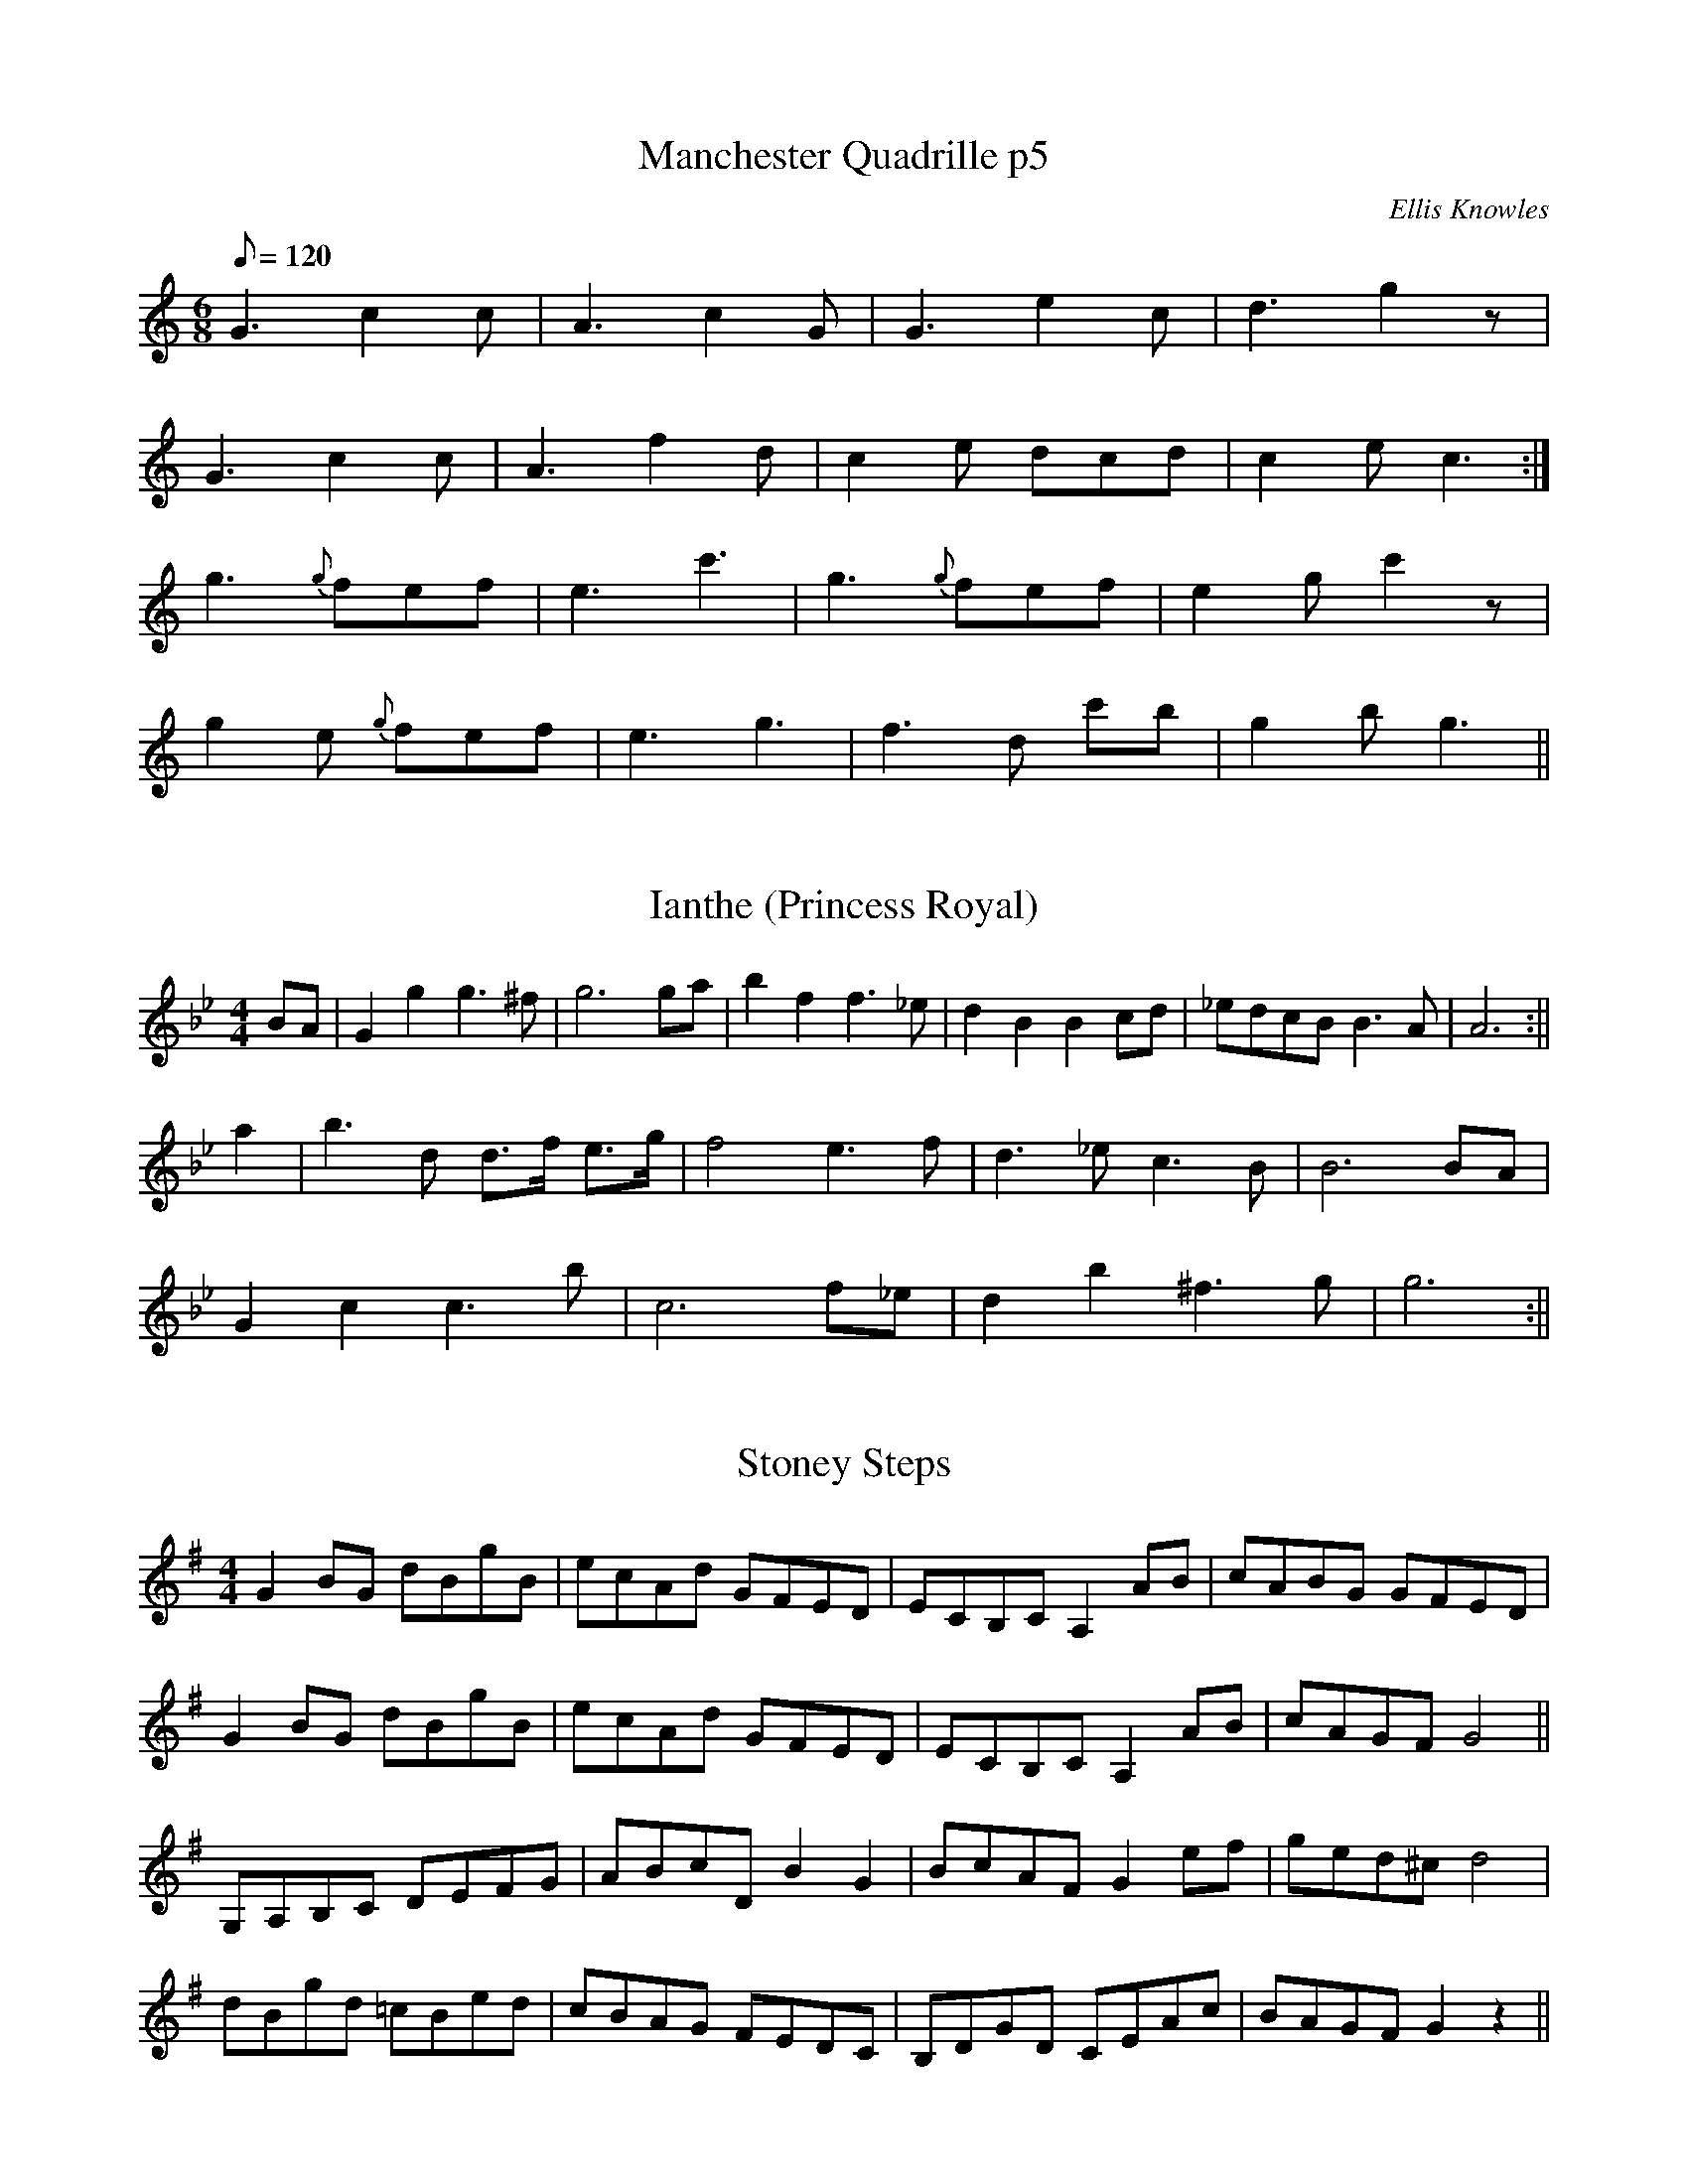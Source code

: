 X: 1
T:Manchester Quadrille p5
B:Plain Brown Tune Book
O:Ellis Knowles
M:6/8
L:1/8
Q:120
K:C
G3 c2 c | A3 c2 G | G3 e2 c | d3 g2 z |! 
G3 c2 c | A3 f2 d | c2 e dcd | c2 e c3 :|!
g3 {g}fef | e3 c'3 | g3 {g}fef | e2 g c'2 z |! 
g2 e {g}fef | e3 g3 | f3 d 'c'b| g2 b g3 ||

X: 2
T:Ianthe (Princess Royal)
M:4/4
L:1/4
S:Simpson (BBBM)
K:GMin
B/A/|Ggg>^f|g3 g/a/|bff>_e|dBBc/d/|_e/d/c/B/ B>A|A3:||!
a|b>d d3/4f/4 e3/4g/4|f2e>f|d>_e c>B|B3 B/A/|!
Gcc>b|c3 f/_e/|db^f>g|g3:||

X: 3
T:Stoney Steps
M:4/4
L:1/8
S:Offord
Z:p
K:G
G2 BG dBgB|ecAd GFED|ECB,C  A,2 AB|cABG GFED|!
G2 BG dBgB|ecAd GFED|ECB,C  A,2 AB|cAGF G4||!
G,A,B,C DEFG|ABcD B2G2|BcAF G2 ef|ged^cd4|!
dBgd =cBed|cBAG FEDC|B,DGD CEAc|BAGF G2z2||

X: 4
T:Yankee Doodle
M:4/4
L:1/8
Q:1/4=150
R:Reel
O:FTB2, No. 53
K:D
P:A
|:"D"d2 ef d2 "A"cA|"D"d2 ef d2 "A"cA|"D"d2 ef "G"gfed|"A"cABc "D"d2 d2:
|!
P:B
|:"G"B=cBA B^cdB|"D"ABAG FGA2|"G"B=cBA B^cde|"D"fd"A"ec "D"d2 d2:|!
P:C Key Change!
K:C
|:"Dm"defd "Am"cAAc|"G"BGGB "Am"cAAc|"Dm"defd "Am"cAAe|"Dm"fd"A"ec "Dm"d
2 d2:|!
P:D
|:"F"A_BAG A=BcA|"G"GAGF "Em"EFGE|"F"A_BAG A=BcA|"Dm"fd"A"ec "Dm"d2 d2:|

X: 5
T:Red-Haired Lass, The
M:4/4
L:1/8
R:reel
Z:From Josephine Marsh at Kilfenora 1996. Transcribed by Z:Thom Pratt
K:G
DGGF ~G2 BG|GABG ~AGEG|DGGF GABd|egdB AGEG|!
DGGF ~G2 BG|GABG ~AGEG|DGGF GABd|egdB ~c2Bc||!
~d2 gd edgd|degd BGBc|~d2 gd edef|gedB ~c2 Bc|!
~d2 gd edgd|degd BGBd|~c2 cA ~B2 BA|GA (3Bcd gedB||

X: 6
T:The Sun from the East
M:3/4
L:1/4
C:Unk
S:The Dorchester Hornpipe pub 1977 Dorset County Museum
R:Waltz
K:D major
A|dAd|f2e/2d/2|eAe|g2f/2e/2|!
f(d/2e/2)(f/2e/2)|a(g/2f/2)(e/2d/2)|e/2c/2AG|(GF)A|!
dfe/2d/2|{f}e(d/2c/2)(B/2A/2)|d3/2(f/2e/2d/2)|{d}c2A/2A/2|!
B/2c/2dc/2B/2|c/2d/2ef/2^g|/2a(e/2d/2)(c/2B/2)|A2e/2e/2|!
e(d/2c/2)(B/2A/2)|e3/2f/2g|f(e/2d/2)(c/2B/2)|f2f)|!
b(f/2e/2)(d/2c/2)|d/2c/2B/2c/2d/2B/2|e/2f/2g/2f/2e/2d/2|c/2B/2A/2B/2c/2A
/2|!
d/2c/2d/2e/2f/2g/2|a3/2g/2f|gfe|d2|

X: 7
T:Soldier's Joy
M:2/4
L:1/8
S:Remembered from the playing of Katie Howson 25th Jan. 2003
R:reel
A:East Anglia UK
N:This is the bare bones. Listen to the East Anglian style to flesh 
it
N:out appropriately
Z:Johnny Adams
K:D
A>G F>G| A>G F>G | A>d c>d | B2 A2 |!
A>G F>G | A>G F>A | (3GAG (3FGF| E4 |!
A>G F>G| A>G F>G | A>d d>c | d3 e |!
f2 d>f | e>c  B>c | d3 e||! 
f2 d2 | f2 d2 | e>d c>B | A4 |!
f2 d2 | f2 d2 | e>d c>d | e4 |! 
f2 d2 | f2 d2 | e>d c>B | A2 d>e |!
f2 d>f | e>d B>c | d3 z||

X: 8
T:Tom Tolleys Hornpipe
M:2/4
L:1/8
R:Hornpipe
O:England
B:Joshua Jackson ms (Geoff Bowen)
N:Tom Fowlers in Winder, but 8-bar 2nd part
Z:Richard Robinson <richard@beulah.demon.co.uk>
K:G
(Bc)|(dc)(BA) (Gg)(fg)| Te4 d4| cdcB ABAG| F4E4|!
(DE)(FG) A2B2| (c3d/e/)d2 c2| BAGA D2F2| G6:!
:d2|g2bg e2ag| Tf4d4| g2ag e2ag| f4 d2ef|!
gddd gddd| gdgd gddd|(g3f) (ed)(cB)| ABAG F3E|!
DEFG A2B2| c3d/e/ d2c2| BAGA D2F2| G6 :|

X: 9
T:Tom Fowlers Hornpipe
M:4/4
L:1/8
R:Hornpipe
O:England
A:Lancashire
B:Winder collection
Z:Richard Robinson <richard@beulah.demon.co.uk>
K:G
Bc|dcBA Ggfg | e4 d4 |cdcB ABAG | F4 E4 | !
DEFG A2B2 | c2de d2c2 |BAGA D2F2 | G6::!
d2|g2bg e2ag | f4 d2ef |g3f edcB | ABAG F3E |!
DEFG A2B2 | c2de d2c2 | BAGA D2F2 | G6 :|

X: 10
T:New Lincoln. WCl.29
M:C|
L:1/8
Q:180
S:William Clarke MS,Lincoln,1770.
R:Country Dance.
O:Lincoln
A:England
N:Great tune!..Country Dance veering off towards Hornpipe..CGP..
Z:vmp.Barry Callaghan
K:D
D4 FG A2|F2A2d4|B4 e2 B2|cd e2 c2 BA|!
d4 de f2|efed c2 BA|FG A2E2 AG|F2D2D4::!
F2D2D2 AG|F2D2D2A,2|G2E2E2 ed|cd e2e2A2|!
defd cdec|defd cdec|dcBA FG A2|F2D2D4:||

X: 11
T:Tom Tollins Hornpipe
M:4/4
L:1/16
S:Llewelyn Alaw MSS National Library of Wales. NLW MSS 329-337
R:Hornpipe
K:G
B3c | d3cB3A G3gf3g | e8 d4 B4 | c3de3d c3BA3G | G3FA3F D3CB,3A, |!
B,3CD3E F3GA3B |  c8 e4 d4 | c3BA3G D3GF3A | G4 B4 G4 :|!
|: d4 | g4 b3g d4 b4 | a8 g4 g4 | b3ag3f a3gf3e | e8 d4 d4 |!
g3dd3d a3dd3d | b3dd3d c'3dd3d | b3db3d c'3dc'3d | b3db3d c'3dc'3d |!
c'3ba3g f3ed3c| c8 a8 | a3gf3e d3cB3A | B8 g8 |!
g3fe3d c3BA3G | E8 e8 | d3cB3A D3GF3A|G4 B4 G4 :|

X: 12
T:James F Dickie
M:4/4
L:1/8
C:J Murdoch Henderson
B:Flowers of Scottish Melody, 1930
N:Originally notated in 2/4
Z:Nigel Gatherer
K:A
F | E2 cA F2 BA | GBdf e2 cA | E2 cA F2 Bc | dcBA GBAF |!
E2 cA F2 dB | GBdf e2 ca | d2 fa e2 gb | afed cAA ||!
g | a2 Aa g2 Ag | fgaf ecea | cA A/A/A fedc | BFBA GBeg |!
agfa gfeg   | fgaf ecea | dcdf     eagb | afed cAA |]

X: 13
T:The Merry Blacksmith
M:4/4
L:1/8
R:Reel
K:Dmajor
|:A2|d2dA BAFA|ABdA BAFA|ABde f2ed|Beed egfe|!
dcdA BAFA|ABdA BAFA|ABde fgec|dBAF D2:|!
|:fg|a2 agf2fe|d2 dA BAFA|ABde f2ed|Beed egfe|!
abag fgfe|dcdA BAFA|ABde fgec|dBAF D2:|

X: 14
T:The Royal Albert
R:jig
S:Tune - Kohler's Violin Respository (sic)
H:Dance described in "Traditional Dancing in Scotland" J.F. & T.M. Flett
N:40 bar tune played ABC2D
A:Orkney?
B:Community Dances manual 7 (tune and dance)
O:Scottish
M:6/8
L:1/8
Q:1/4=100
K:G
D|G>AG B>AG|B<dd d2c|B>dgd2c|B>cA G2D|!
G>AG B>AG|B>dd d2g|fgfed^c|eddd2|!
f/2g/2|a2dc'2b|agf {a}gfg|a2dc'2b|!
agfg2d|ec'c' dbb|caaBgg|cBAd2F|A<GG G2|!
|:z|B3 A>GA|A>GG G3|D3 c>Bc|c>BBB2g|!
g2f f2e|e2dd2c|B>cd d>cB|B<AA A2:|!
d|ggggdB|edddfa|c'c'c'c'af|a<ggg2d|!
ec'c' dbb|caa Bgg|cBAd2F|A<GG G2|

X: 15
T:French Tune whose name completely escapes me
M:2/4
L:1/8
R:Polka
Z:Steve Mansfield 29 January 2003
K:Ador
AA/B/ AG | FG A2 | AB/c/ d>c | BABG |!
AA/B/ AG | FG A2 | AB/c/ d>c | BAG2 :!
:dd e>d | cB A2 | AB/c/ dc |BABG |!
dd e>d | cB A2 | AB/c/ dc | BA G2 :|

X: 16
T:Reel de la Casa
C:Trad Quebecois
M:4/4
L:1/8
Q:500
R:Reel
Z:Si Garbutt Feb 03
K:C
A3 B c2A2|B2 c2 B4|B2 cd e3 d|c2 B2 c2 A2|!
A3 B c2A2|B2 c2 B4|B2 cd e3 d|c2 B2 A4:|!
M:4/4
e2 fg a2 a2|g2 f2 e3 f|e2 d2 c2 B2|\
M:2/4
c2 A2|!
M:4/4
e2 fg a3 a|g2 f2 e3 f|e2 d2 c2 B2|\
M:2/4
A4:|

X: 17
T:Set her against the wall
R:Jig
O:England
M:6/8
A:Westmorland
%%ID:0000055c
K:Em
A|G3 B2G|AcAB2G|c2A Bcd|e3-e2f|!
g2ef2d|B2a^g2e|dBGF2^D|E3E3:|!
|:g2ef2d|eged2B|g2e faf|d3B2f|!
g2ef2d|B2a^g2e|dBGF2^D|E3E3:|

X: 18
T:Robert Hurr's Liverpool Hornpipe
R:Hornpipe
O:Robert Hurr
M:4/4
A:Southwold, Suffolk
L:1/8
Q:140
S:Ralph Vaughan Wiliams Notebook
Z:John Adams VMP
K:F
(3GAG | F2 DG F2DE | DF B2 B2 (3GAG | F2DG F2 DF | G2 C2 C2 C2 |! 
F2 DG F2 DG | DF B2 B2 c2 | d2 B2 ABcA |B6 :|!
|: Bc | d2 d4 d2 | c2 B2 cdce | d2 B2 d2 B2 | cBAG F4 |!
d2 d4 d2 | cBAB cdce | d2 B2 ABcA | B6:|| 

X: 19
T:The Marmalade Polka
M:4/4
L:1/4
S:Umps and Dumps; 'The Moon's in a Fit'; Topic 12TS416
K:C
E2D2||CC C/D/E/F/|G/G/ GG A/G/|F/F/ FF G/F/|E/E/ E E D|!
CC C/D/E/F/|G/G/ GG A/G/|F D/D/ D B,|1DCCG,:||2DCC2||!
AGEC|CB,B,2|AGFD|DCC2|!c c c >c|BAA2|G E/G/ FD|DCC E/G/|!
A>GEC|CB,B,2|A>GFD|DCC2|!c c c >c|BAA2|G E/G/ FD|1DCCG:||2DCC2||

X:20
T:My Darling Asleep
R:jig
M:6/8
K:D
"D"fdd "A"cAA | "G"BAG "D"A2G | FAA def | "G"gfg "Em"eag |!
"D"fdd "A"cAA | "G"BAG "D"A2G | FAA def |1 "Em"gec "D"d2e :|2 "Em"gec "D"d2z ||:!
"D"FAA "G"BAG | "D"FAA "G"BAG | "D"FAA def | "G"gfg "Em"eag |!
"D"fdd "A"cAA | "G"BAG "D"A2G | FAA def |1 "Em"gec "D"d2A :|2 "Em"gec "D"d2e ||

X:21
T:My Darling Asleep
R:Jig
M:6/8
L:1/8
F:http://breizhpartitions.free.fr/jigs/darling_asleep.abc 2003-03-07 14:26:59 UT
K:D maj
|:fdd cAA|BGGA2G|FAA def|gfg eag|!
fdd cAA|BGGA2G|FAA def|gec d3:|!
:FAA BAG|FAA BAG|FAA def|gfg eag|!
fdd cAA|BGG A2G|FAA def|gecd3:|

X:22
T:Minuet. JBa.70
T:a.k.a.?
M:3/4
L:1/4
Q:80
S:Joseph Barnes MS,Carlisle,1762.
R:minuet
O:Carlisle
A:England
N:1 - barline not shownZ:vmp.C.Graebe.K:D Major
"No time or key signature given"
A | d (f/d/) (f/d/) | d e f | A (B/c/)(d/B/) |
AGF | D (D/F/)(E/G/) | "sic"F/  A/  GFE :||:!
(A/F/) (D/F/) (A/c/) |"1"BAG|
(B/G/) (E/G/) B/d/ |
cBA | (e/c/) (A/c/) (e/g/) | fed | {d/4e/4f/4g/4} "sic"fed ||


X:23
T:Gallop in Gustavus. HS.08
T:a.k.a.?
M:2/4
Q:60
C:"Quadrilles,No2"
S:Henry Stables MS,Cumbria,late19thC
R:Gallop
O:a
A:England
Z:vmp.Chris Partington
K:D
Ad/d/ dA/A/|Ad/d/ dA/A/|Ad Af|dba2|!
ab/b/ ba/g/|fa/a/ ag/f/|ef ga/g/|fdd2::!
.d'.c' .b.a |.d'.c' .b.a |.d'.c' .b.a |gee2|!
.c'.b .a.g|.c'.b .a.g|.c'.b .a.g|fdd2:|]

X: 24
T:Trip To Fowey. WM.092
M:C
L:1/8
Q:200
C:*
S:WM.Mittell,1799
R:Reel
O:England
A:Kent
N:
D:
H:
Z:vmp.Chris Partington
W:1st couple set to the 2nd lady & hands around.Same to the 3rd
W:gent.cross over 1st couple and turn right and left at top
K:D
fgaf d/d/d df|edef dBB2|fgaf d/d/d df|edefd2d2:|!
|:eAcA eAfe|fAdA fgab|afef d/d/d df|edef d2d2:|]

X:25
T:Still unknown, possibly Winster Gallop
S:Claire McLaughlin, Edinburgh 9/4/03
Z:Nigel Gatherer
M:2/4
L:1/8
K:G
GB GB | GB d2 | AB/c/ BA  | GB d2   |
ce ge | dB d2 | Ab/c/ BA  | G2 G2  :|
gf ed | gf ed | gf    ed  | cB A2   |
fe d2 | fe d2 | d2    A>c | BG G2 :|]

X:26
T:Banbury Bill
D:Swarbrick, Lift the Lid and Listen
Z:Nigel Gatherer
M:2/4
L:1/8
K:D
DE  FD  | GA    B2  | EF    GA/G/ | FG A>A  |
AD  FA  | de    f>f | ge    Bc    | d2 d2  :|
d>e fd  | cd    e2  | Bc    de/d/ | cB A2   | 
dD  D>D | F/G/A A>A | B/c/d c/d/e | d2 d2 :|]

X:27
T:Maid Of The Mill
D:Swarbrick, Lift the Lid and Listen
Z:Nigel Gatherer
M:6/8
L:1/8
K:D
G  | G2c  c>Bc | def  g2c | A2A  _BAG | c3- c2
G  | G>cc c>Bc | d>ef g2c | A>AA _BAG | c3- c  ||
ef | g>gg g>fe | f>ef f2e | def  g>ed | c3  B2
G  | G>cc c>Bc | d>ef g2c | A>AA _BAG | c3- c  ||

X:28
T:Highland Mary
D:Swarbrick, Lift the Lid and Listen
Z:Nigel Gatherer
M:2/4
L:1/16
K:A
A2 | A2BA GFE2 | A2Bc d2cd | e^def edcB | A2c2 E4  |
     A2BA GFE2 | A2Bc d2cd | e^def edcB | A2G2 A2 :|
A2 | ABcd e2e2 | fedc d2cd | e2ef  edcB | A2c2 E4  |
     A2BA GFE2 | A2Bc d2cd | e^def edcB | A2G2 A2 :|

X:29
T:Flitter Dance?
D:Swarbrick, Lift the Lid and Listen
Z:Nigel Gatherer
M:2/4
L:1/16
K:A
E2 | A2AB c2BA | B2Bc d2cB | A2Ac e2cA | GBE2 GBE2  |
     A2AB c2BA | BABc d2cB | cecA BdBG | A2A2 A2   :|
cd | e2ed cde2 | d2dc Bcd2 | c2cB ABcA | BAGF EFGE  |
     c2cB ABc2 | d2dc BcdB | cBAc BAGB | A2A2 A2  :|]

X:30
T:Maid of the Mill
D:Swarbrick, Lift the Lid and Listen
Z:Nigel Gatherer
M:6/8
L:1/8
K:C
G  | G2c  c>Bc | def  g2c | A2A  _BAG | c3- c2
G  | G>cc c>Bc | d>ef g2c | A>AA _BAG | c3- c  ||
ef | g>gg g>fe | f>ef f2e | def  g>ed | c3  B2
G  | G>cc c>Bc | d>ef g2c | A>AA _BAG | c3- c  ||

X:31
T:Balquidder Lasses
D:Swarbrick, Ceilidh Album
Z:Nigel Gatherer
M:4/4
L:1/8
K:Edor
BA | G2 E2 EFGA  | B2 B2 e2 B2 | d2 A2 ABAF | DEFG A2 
BA | G2 E2 EFGA  | B2 B2 e2 B2 | d2 A2 BAGF | E6      :|
B2 | e^def e2 B2 | efgf  e2 Bc | d2 d2 dAFA | DEFG A2 
B2 | e^def e2 B2 | efgf  e2 Bc | d2 A2 BAGF | E6      
B2 | e^def e2 B2 | efgf  e2 Bc | d2 d2 dAFA | DEFG A2 
BA | G2 FG EFGA  | B2 B2 e4    | d2 A2 BAGF | E6      |]

X:32
T:Lea Rig, The
D:Swarbrick, Ceilidh Album
Z:Nigel Gatherer
M:2/4
L:1/16
K:A
cB | c2E2 E2F2 | A3B  A2c2 | B3c  dcBA | c2F2 F2
cB | c2E2 E2F2 | A3B  Acea | f2fe fgae | c2A2 A2  :|
e2 | fefg a2c2 | dcde f2A2 | BABc dcBA | c2F2 F2 
cB | c2E2 E2F2 | A3B  Acea | f2fe fgae | c2A2 A2 :|]

X:33
T: The Lanchester Paste Egg March
M:4/4
R: March
L: 1/4
C: Noel Jackson Easter 2003 
N: To lead the boulers and their newly dyed eggs to the top of Paste Egg Bank
K: G
E2 db | eA A2 | B/2c/2d cB | Ae e2 |
B/2c/2d cB | Ae ec| dB cB | A4 :||
G/2A/2B G/2A/2B/2c/2 | dB B2 | Ac A/2B/2c/2d/2| e2 e2 |
DB cA | Be ed | cA B/2A/2G| A4:||

X:34
T:She's A Lassie From Lancashire
M:3/4
L:1/4
Q:1/4=90
R:Clog Waltz
Z:Chris Partington,..2003..
K:D
d2e|fdB|A2F|A3|E2F|GFE|F2G|A3|!
d2e|fdB|A2F|A3|e3|f3|e3-|e3||!
d2e|fdB|A2F|A3|E2F|GFE|F2G|A3|!
dfd|ecA|dfd|ecA|d3|e3|d3|]

X:35
T:P\'ainneach na nUbh
T: the Basket of Eggs
B:CRE II, Breathnach, no. 12 (i)
N:ornamentation omitted
R:double jig
M:6/8
L:1/8
N:F:http://trillian.mit.edu/~jc/music/abc/
N:F:continues Ireland/jig/BasketofEggs.abc
N:2003-07-02 17:56:53 UT
K:G
D|DBA ABd|edB AGE|GBA ABG|AGG GED|
DBA ABd|edB AGE|GBA ABG|AGG G2:|
|:f|edf edf|edf edB|ddd def|gfe def|
gb/a/g faf|edB AGE|GBA ABG|AGG G2:|

X:36
T:Untitled [Atkinson MS #7]
M:9/4
L:1/4
S:Atkinson MS 1694
B:SOITD #147
N:one sharp in M
Z:ps
K:GDORIAN
G>AG B2g^f>e/f/g|G>AGB2dcAG|G>AGB2g^f2d|f2ccfdcAF||/
f2ddBddBd|f2ddBdcAF|f2ddBddBd|c>dcfedcAF||

X:37
T:Untitled [Atkinson #39]
M:3/4
L:1/4
S:Atkinson MS 1694
B:SOITD
Z:ps
K:GDor
G>AG|B2g|f2d|G>AG|B2dcAF|G>AG|B2g|f2df2c|cAf|cAF||/
f2d|dgd|dgd|f2d|dfd|cAF|f2d|dgd|Bfd|f2ccAf|cAF||

X:38
T:I've Seen as Good as You Muped Below the Covering
M:9/8
L:1/8
S:George Skene's Music Book 1715
O:NLS Adv. MS 5.2.21#1b
B:SOITD
Z:ps
K:GDorian
G>AG B2f ge/f/g|G>AG B2f cAF|G>AG B2f ge/f/g|f3F>G/A/B/ cAF||/
f2d dB/c/d dB/c/d|f2d dB/c/d cFc|f2d dB/c/d dB/c/d|f3 F>G/A/B/ cAF||

X:39
T:Jockey has Gotten A Wife (2)
M:9/8
L:1/8
S:Neals' A Choice Collection of Country Dances, 1726
B:SOITD
Z:ps
K:GDOR
A|B>AG GD^F G2A|B>AG B>cd cA^F|B>AG GD^F G2G|FGFf2d cAF||/
g2g gdg g2a|bag gab ag^f|bag ag^f g2G|BcB f2d cAF||

X:40
T:Jocky Has Gotten a Wife
M:9/4
L:1/4
S:'The Female Parson' opera by Ch. Coffey, 1730
B:SOITD
N:this tune is titled #buttered peas' in SOITD; from the same source
N:there is also  the usual Buttered Peas tune with this title. Coffey got the
N:Buttered Peas tune  right  in 1733 in 'The Board School'
Z:ps
K:GDorian
A|BAGGDGGDG|BAGGDGAFA|BAGGDGGDG|ABcBAGAFA||
Bcd g^fgG2B|ABcfef F2A|Bcd g^fgG2B| ABcfefF2A||

X:41
T:Jockey has got him a wife
M:9/8
L:1/8
Q:1/4=120
S:Irish Fair, 1772,
B:also in Neal's Country Dances, Dublin, c 1726
N:Poor versions in Walsh's CCD and a ballad opera
K:G
c3/2B/A AEAA2B|cBA AEA B3/2G/B|c3/2B/A AEA ABc|\
dBG Gge dBG::c2A c/d/ecA2B|c2A c/d/ec dBG|\
c2A c/d/ec ABc|dBG Gge dBG|]

X:42
T:Gardeby Laten
M:4/4
L:1/8
R:Ganglat
C:Hjort Anders
Z:Steve Mansfield 26 May 2001
K:D
V:1
FG |: ABAF ABAF | A2 fe d2 c2 | BdBG BdBG | B2 gf e2 d2 |
V:2
DE |: FGFD FGFD | F2 dc B2 A2 | GBGD GBGD | G2 ed c2 B2 |
V:1
{B}c3 d cdcB | A2 eg ~f2 ec |1 dcde fefg | {g}a6 FG :|2 d2fd Acec |
V:2
A3 G ABAG | E2 ce c2 AE |1 FEFA dcde | {B}[c6e6] DE :|2 F2 AF EGAG |
V:1
{c}d3 c defg |: {g}a4 (a2 {ba}^g)a | {a}b2 a2 g2 f2 |
V:2
F3 {GF}E FAce |:  {e}f4 {g}f2 _f^f | {f}g2 ~f2 e2 d2 |
V:1
{f}g2 gd BGBd | g2 ~f2 e2 d2 | {B}c3 {dc}B cdcB |
V:2
B2 BG DB,DG | B2 A2 G2 F2 | E3 D EFED |
V:1
A2 eg ~f2 ec |1 dcde fefg | {g}a6 fg :|2 f2 fd Acec | {c}d3 {ed}c d2 ||
V:2
E2 ce c2 AE |1 FEFA dcde | {B}[c6e6] de :|2 F2 AF DGAG | {E}[F3A3] {GF}E 
[F2A2] ||

X:43
T:Stockholmslaten
M:4/4
L:1/8
K:G
D2 | G3D G2B2 | d4 B2G2 | c3e  g2e2 | d4 B2d2 | \
g2ag e2dc | d2gd B2AB | c2AF DFAF | G6 :|] !
g2 | egec egec | e2g2 f2e2 | d3B G2B2 | d2ed B2G2 | \
D3F A2d2 | f6 e2 |1 d2ed c2 BA | B6 :|2 d2ed AF | G6 |] !

X:44
T:Shropshire Lass (The)
M:4/4
L:1/8
Q:200
C:Trad 1713
S:The Dancing Master Vol II 1713
K:D
ABc|d2d2c2B2|A4A2BA|G2F2E2FG|AGFE DABc|d2d2c2B2|
e4e2f2|gfed cdec|d6:|:de|!f2f2e2d2|g3a gagf|
efef gfge|a4a2bg|fgefd2ag|fgef dfga|bagfe3d|d6:|

X:45
T:Shropshire Lass (The)
C:Trad 1713
S:The Dancing Master Vol II 1713
M:4/4
L:1/8
Q:200
K:D
ABc|d2d2c2B2|A4A2BA|G2F2E2FG|AGFE DABc|d2d2c2B2|
e4e2f2|gfed cdec|d6:|:de|!f2f2e2d2|g3a gagf|
efef gfge|a4a2bg|fgefd2ag|fgef dfga|bagfe3d|d6:|

X:46
T:Shropshire Lass (The)
S: 
M:4/4
L:1/8
Q:1/4=200
K:D
ABc|d2d2c2B2|A4A2BA|G2F2E2FG|AGFE DABc|d2d2c2B2|
e4e2f2|gfed cABc|d6:|:de|!f2f2e2d2|g3a gagf|
efef gfge|a4a2ag|f2e2d2ag|f2e2 d2f2|gfedcABc|d6:|

X:47
T:Wenlock Edge
M:3/4
L:1/4
C:trad
R:waltz
K:D
f/2g/2|"D"a>fd|d2f|"G"B2d|"D"A2e/2g/2|a2a|"G"b"D"a"G"g|"D"f"A"e"D"d|"A"e2A|"G"BB/2c/2d|"A"cde|"D"dd/2e/2f|"A"efg|"D"a>fd|"Em"eBc|"D"df"A"e|"D"d2:|
|:d|"A"c>de|"A"efg|"D"a"A"g"D"f|"A"e3e|"A"c>de|"A"efg|"D"a"A"g"D"f|"A"e2a|"D"f/2g/2aa|"A"eaa|"D"d/2e/2ff|"A"efg|"D"a>fd|"Em"eB"A"c|"D"df"A"e|"D"d2:|

X:47
T:Tune snippet
L:1/8
M:6/8
R:Jig
C:Probably traditional, but if not, (c)Keith Carter-Harris,
C: Trebuchet, http://www.trebuchetmusic.co.uk, October 2003
K:G
d2d dcB | cde dBG | d2d dcB | cBe d3 |
d2d dcB | cde dBG | cde dcB | AGF G3 ||

X:48
T:?????
R:jig
M:6/8
L:1/8
N:Dance Music,  From the repertoire of the Old Swan Band
O:England
A:Yorkshire
Z:Johnny Adams - Village Music Project
B:
F:
K:G
G2B d2d | gfe d3 | cdc BcB | AGA B2G| G2B d2d | gfe d3 | cdc BcB | 
ABA G3 :||: B3B3 |BAB c3 | B2c d2c | B2A B2G | B3B3 | BAB c3 | B2 g 
dBG | A3 G3:|

X:49
T:Marionets cotilion
R:jig
M:6/8
L:1/8
N:Dance Music, From the notebook of Joshua Jackson 1798
O:England
A:Yorkshire
Z:Johnny Adams - Village Music Project
B:
K:G
G2B dBd | ece d3 | cAc BGB | AFA G2 D | G2B dBd | ece d3 | cAc BGB | 
AFA G3 :||: B3 B3 | BAB c3 | B2c d2c | B2A G2D | B3B3 | BAB c3 | B2c 
d2c | BcA G3:|

X:50
T:Captain Lanoe's Quick March
C:Alymore MS
M:6/8
L:1/8
F:http://members.aol.com/LewesArmsFolk/Vol2.abc 2003-11-15 15:41:16 UT
K:G
G2B d2d|gfe d3|cdc BcB|AGA B2G|
G2B d2d|gfe d3|cdc BcB|AGA G3:|
|:B3B3|BAB c3|B2c d2c|B2A B2G|
B3B3|BAB c3|B2g dBG|A3G3:|

X:51
T:Marionets.
M:6/8
L:1/8
K:G
G2B dBd|ece d3|cAc BGB|AFA G2D|\
G2B dBd|ece d3|cAc BGB|AFA G3::
B3  B3 |BAB c3|B2c d2c|B2A G2D|\
B3  B3 |BAB c3|B2g dBG|AGA G3:|

X:52
T:Mazurka
C:Trad? Irish
O:Garry Shannon, Folkworks, Darlington, Oct 03.
M:6/4
L:1/8
Z:abc by Si Garbutt, from notation by Garry Shannon
K:D
de|fe d2 A2 FG A2 F2|G2 B2 e2 e2 A2 d2|GF G2 d2 FE F2 D2|GF GA BG A2 E2 (3AGF|
GF GA Bc d2 A2 d2|e2 A2 e2 f3 g af|g2 gf ed a2 A2 F2|EG Bd cA B4:|
de|fe df a2 ed ce a2|dB FB d2 cd cA F2| G2 Bc d2 F2 AF D2| E2 ef ge c2 e2 a2|
fe de f2 ed ef (3gfe| d2 AG (3FED B3 A Bc| d2 AB cd e3 f (3gfe|fe df ec d4:|

X:53
T:Mazurka
C:Trad? Irish
O:Garry Shannon, Folkworks, Darlington, Oct 03.
M:3/4
L:1/8
Z:abc by Si Garbutt, from notation by Garry Shannon
Z:(Notated by Garry in 6/4)
K:D
de|fe d2 A2|FG A2 F2|G2 B2 e2|e2 A2 d2|GF G2 d2|FE F2 D2|GF GA BG|A2 E2 (3AGF|
GF GA Bc|d2 A2 d2|e2 A2 e2|f3 g af|g2 gf ed|a2 A2 F2|EG Bd cA|B4:|
de|fe df a2|ed ce a2|dB FB d2|cd cA F2|G2 Bc d2|F2 AF D2| E2 ef ge|c2 e2 a2|
fe de f2|ed ef (3gfe| d2 AG (3FED|B3 A Bc| d2 AB cd|e3 f (3gfe|fe df ec|d4:|

X:54
K: G
T: Mazurka
M: 3/4
L: 1/8
DG|B2 Bd BG|B2 Bd BG|A2 Ac BA|B2 G2 DG|B2 Bd BG|B2 Bd BG|A2 Ac AF|G4 :||
dB|GD GB dB|c2 A2 cA|FD FA cA|B2 G2 dB|GD GB dB|c2 A2 cA|FD FA cA|G4 :||

X:55
T: Mazurka de Servant
B: The Massif Central Tune Book No 1 #78
M:3/4
K:G
L:1/8
ded|G2 Gded|A2 A2 Bc|d2 dcBA|B2 Gded|G2 Gded|A2 A2 Bc|d2 dcBA|G3||
bcd|E2 edcB| A2 A2 Bc|d2 dcBA|B2 GBcd|e2 edcB|A2 A2 Bc|d2 dcBA|G3||

X:56 
T: Juliette
B: The Massif Central Tune Book No 2 #80
K:G
M:3/4
L:1/8
GA|BABdGA|BABdGB|AGAcFA|B2 G2 GA|BABdGA|BABdGB|AGAcFA|G4||
3(FEF)|A2 DFdc|c2 B2 EF|GEFGcB|a4 3(FEF)|A2 DFdc|c2 B2 EF|GFGABc|d4||
Bd|GBDGBd|c2 A2 AC|FADFAc|B2 G2 Bd|GBDGBd|c2 a2 Ac|FADFAF|g4||
 
X:57
K: G
T: Mazurka de Lapleau
M: 3/4
L: 1/8
DG|B2 Bd BG|B2 Bd BG|A2 Ac BA|B2 G2 DG|B2 Bd BG|B2 Bd BG|A2 Ac AF|G4 :||
dB|GD GB dB|c2 A2 cA|FD FA cA|B2 G2 dB|GD GB dB|c2 A2 cA|FD FA cA|G4 :||

X:58
T:Hornpipe D'Angleterre
C:Composer : Morlaye
N:Remarks : guitar book, 1550
Q:1/4=200
V:1
%!STAVE 7 'guitar' @
%!INSTR 'Piano' 0 0 @
M:6/4
L:1/8
K:C
[g6_B6] d2 [f4A4] |[e6G6] d2 c4 |[a2f2c2] e2 f2 g2 a2 _b2 |[a4f4c4] _b2 a2 g2 
f2 |[g6_B6] d2 [f4A4] |[e6G6] d2 c4 |[a4f4c4] c'4 _b4 |[a4f4c4] _b2 a2 g2 f2 
|[g6_B6] d2 [f4A4] |[e6G6] d2 c4 |[a2f2c2] e2 f2 g2 f2 g2 |
[f2c2] a2 _b2 a2 g2 f2 |[g6_B6] d2 [f4A4] |[e6G6] d2 c4 |f'2 e'2 d'2 e'2 f'2 
e'2 |f'4 _e'2 d'2 c'2 _b2 |[a4f4c4] _b2 a2 g2 f2 |[g6_B6] d2 [f4A4] |[e6G6] d2 
c4 |[a2f2c2] e2 f2 g2 f2 g2 |A2 a2 _b2 a2 g2 f2 |
_B2 a2 b2 a2 g2 f2 |G2 f2 g2 f2 g2 e2 |[a2f2c2] e2 f2 g2 f2 g2 |A2 a2 _b2 a2 
g2 f2 |_B2 a2 b2 a2 g2 f2 |G2 f2 g2 f2 g2 e2 |[a2f2c2A2] e2 f2 g2 a2 _b2 
|[c'4c4] _b2 a2 g2 f2 |[g6_B6] d2 [f4A4] |[e6G6] d2 c4 |
[a2f2c2] e2 f2 g2 a2 _b2 |[c'6e6c6G6] _b2 a2 g2 |[a12f12c12A12] |]

X:59
T:Auld Graden Kirn
S:LP, Tom Hughes and his Border Fiddle (1981)
Z:Nigel Gatherer
L:1/8
M:3/4
K:D
A2    | f>e d>B A>G | F>A d>f e>d | B2  d2  B2  | A4 
f2    | g2  f2  a2  | a2  f2  d2  | B>c d>B c>d | e4
A2    | f>e d>B A>G | F>A d>f e>d | B2  d2  B2  | A4 
f2    | g2  f2  a2  | a2  f2  e2  | d3     edc  | d3 ||
ef>g  | a3     faf  | a2  f2  d2  | c2  B2  A2  | g6  |
        g3     fgf  | g2  f2  e2  | d2  c2  B2  | A4
d>f   | a3     faf  | a2  f2  d2  | c2  B2  A2  | g4 
(3gag | f2  e2  d2  | e2  B2  c2  | d4      d2  | d4 |]

X:60
T:Herbert Smiths' Four Hand Reel
T:(Miss out the 2/4 bar when playing for dancing)
M:4/4
L:1/4
K:G
|:gfed|cBAG|G/A/B/c/ dB|(3B/c/B/ A A3/4d/4|
gfed|cBAG|G/A/B/c/ db|agag| 
 * M:2/4 
 g8:|!
M:4/4
|:BB/B/BB|c/B/A/G/ B2|
BB/B/BB|A/G/F/E/ D2|
BB/B/BB|c/B/A/G/ B2|
Bc/B/AB/A/|G2G2:|

X:61
T: Nancy's Fancy
S:Playford
K:G
M:4/4
L:1/4
g|fedc|BAGB|dgdB|B2 Ag|fedc|BABc|dgfd|G2 G2|
BB B/A/ B|c c c/B/ c|BB B/A/ B|A/G/F/E/ D D|BB B/A/ B|cc c/B/
c|BGAF|G2G||
 
X:62
T:Tom Fowler's Hornpipe. JaW.124
M:2/4
L:1/16
Q:90
S:James Winder
R:Hornpipe
O:England
A:Lancashire
Z:vmp.Chris Partington,2004
K:G
Bc|(dc)(BA) Ggfg|e4 d4|\
(cd)(cB) (AB)(AG)|F4E4|!
(DE)(FG) A2B2| c3d/e/ d2c2|\
BAGA D2F2| G6::!
d2|g2(bg) e2(ag)| "tr"f4d4|\
g2(bg) e2(ag)| "tr"f4 d2ef|!
gddd gddd| gdgd gddd|\
g3f edcB| ABAG F3E|!
DEFG A2B2| c3d/e/ d2c2|\
BAGA D2F2| G6 :||

X:63
T:Herbert Smith's Fourhand Reel
M:4/4
L:1/4
Q:100
S:Tradtunes Exercise
R:Country Dance
Z:Chris Partington
K:G
|:gfed|cBAG|G/A/B/c/ dB|\
((3B/c/B/) A A3/2d/|!
gfed|cBAG|G/A/B/c/ db|\
M:2/4
Q:200
ag|\
M:4/4
Q:100
agg2:|!
|:BB/B/BB|c/B/A/G/ B2|\
BB/B/BB|A/G/F/E/ D2|!
BB/B/BB|c/B/A/G/ B2|\
Bc/B/AB/A/|G2G2:||

X:64
T: Jockie Wed a Owing Go (Jockie would a wooing Go)
S: Blaikie MS
N: transcribed from Lute tablature PS
K:G
M6/4
L:1/4
GBBA2B|d2BA2B|GBBA2B|Bgfe2||f|gfgaga|ffedef|fg2d2B|AB2G3||
 
X:65
T:Mike Power's Jig
M:6/8
L:1/8
O:Unknown
K:A
e|:a2c'e2a|c2eA2c|Bcd Bcd|efec2e|a2c'e2a|c2eA2c|Bcd efg|a3a2e:|
:a2ag2g|fefe2c|e2eefg|a3a2e|a2ag2g|f2fe2c|e2e efg|a3a2e:|]

X:66
T:Red Barn
M:6/8
L:1/8
K:G
"G"G,B,D G2 B|AGF G2 B|ded "C"cBA|"D"GFE DB,A,|!
"G"G,B,D G2 B|AGF G2 g|"C"fed "D"cBA|"G"G3 G3:|!
|:"G"g2 g "D"f2 f|"C"efe "G"d2 B|"Am"cAF "G"DFA|"C"edB "D"G2 d|!
"G"gag "D"fgf|"C"efe "G"ded|"C"cAF "D"DEF|"G"G3 G3:|

X:67
T:Carolan's Dream
M:4/4
L:1/8
C:Carolan
Z:Steve Mansfield 07 March 2004
K:C
AB |: c2B>A A2GA | c2BA G2cd | e2de dcBA | A4 A2 de | f2fg e2ef |
d^cde a3g | aged dcAG | A6 :| ef | gede g3a | gede g3e |
agab ageg | a6 ag | f2fg e2ef | d^cde a2ab | aged dcAG | A6 ||

X:68
T:LiverPool Judies (Row, Bullies, Row)
M:3/4
L:1/4
K:G
 G| "G"D/2D/2 G G| "Em"G F G| "Am"A B c| "D"d2 d/2c/2| "G"B A 
B| "Am"c A F| "G"G D D| "D"D2 c|\
 "G"B B B| "Em"B d B| "Am"c A F| "G"G2G/2-A/2| "G"B B B| "Am"c A 
F| "G"G D E| "F"=F G E| "D"D3-| "D"D2 z|\
 "Am"A B c| "D"d2 c| "G"B A B| "Am"c A F| "G"G B A| "G"G3|

X:69
T: What's this tune called?
Z: Anahata <anahata@treewind.co.uk>
M: 6/8
L: 1/8
K: G
d | e2d B2d | G3 A2G | F2A c2A | F3-F2A |\
d^cd f2e | d2c B2A | G2F G2B | d3-d2d |
e2d B2d | G3 A2G |F2A c2A | F3-F2A |\ 
d^cd f2e | d2c B2A | G3 B3 | G3-G2 |
|: A | BBB B2G | BBB B2B | A2B c2d | f3-f2e |\
d^cd f2e | d2c B2A | G2F G2B | d3-d2c |
BBB B2G | BBB B2B | A2B c2d | f3-f2e |\
d^cd f2e | d2c B2A | G3 B3 | G3-G2 :|


